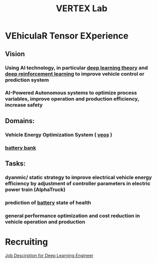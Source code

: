 :PROPERTIES:
:ID:       1890acb5-207a-44da-9239-c49ca0fe0d11
:END:
#+title: VERTEX Lab

* VEhiculaR Tensor EXperience

** Vision
*** Using AI technology, in particular [[./20231024174436-deep_learning_theory.org][deep learning theory]]  and [[./20210830182842-deep_reinforcement_learning.org][deep reinforcement learning]]  to improve vehicle control or prediction system
*** AI-Powered Autonomous systems to optimize process variables, improve operation and production efficiency, increase safety
** Domains:
*** Vehicle Energy Optimization System ( [[./20210830182658-veos.org][veos]] )
*** [[./20211012161458-battery_bank.org][battery bank]]
** Tasks:
*** dyanmic/ static strategy to improve electrical vehicle energy efficiency by adjustment of controller parameters in electric power train (AlphaTruck)
*** prediction of [[./20210831171810-battery.org][battery]] state of health
*** general performance optimization and cost reduction in vehicle operation and production

* Recruiting

[[./20220412130836-job_descirption_for_deep_learning_engineer.org][Job Descirption for Deep Learning Engineer]]
